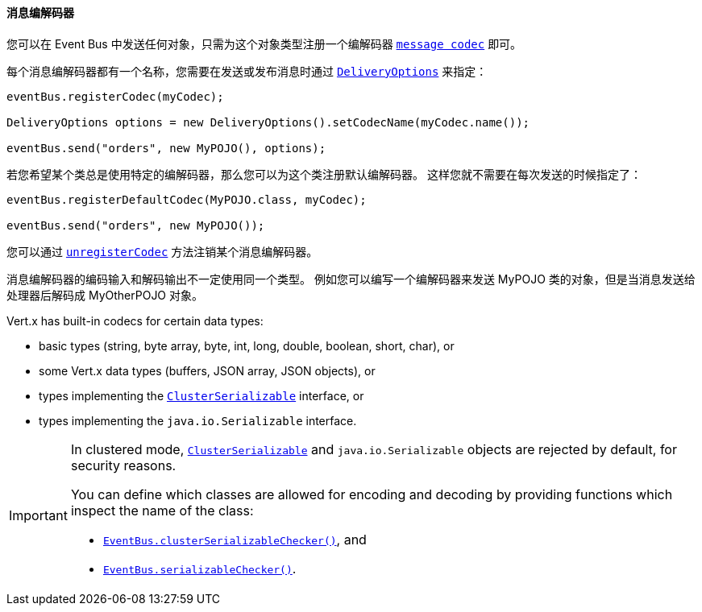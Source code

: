 [[_message_codecs]]
==== 消息编解码器

您可以在 Event Bus 中发送任何对象，只需为这个对象类型注册一个编解码器 `link:../../apidocs/io/vertx/core/eventbus/MessageCodec.html[message codec]` 即可。

每个消息编解码器都有一个名称，您需要在发送或发布消息时通过 `link:../../apidocs/io/vertx/core/eventbus/DeliveryOptions.html[DeliveryOptions]`
来指定：

[source,java]
----
eventBus.registerCodec(myCodec);

DeliveryOptions options = new DeliveryOptions().setCodecName(myCodec.name());

eventBus.send("orders", new MyPOJO(), options);
----

若您希望某个类总是使用特定的编解码器，那么您可以为这个类注册默认编解码器。
这样您就不需要在每次发送的时候指定了：

[source,java]
----
eventBus.registerDefaultCodec(MyPOJO.class, myCodec);

eventBus.send("orders", new MyPOJO());
----

您可以通过 `link:../../apidocs/io/vertx/core/eventbus/EventBus.html#unregisterCodec-java.lang.String-[unregisterCodec]` 方法注销某个消息编解码器。

消息编解码器的编码输入和解码输出不一定使用同一个类型。
例如您可以编写一个编解码器来发送 MyPOJO 类的对象，但是当消息发送给处理器后解码成 MyOtherPOJO 对象。

Vert.x has built-in codecs for certain data types:

- basic types (string, byte array, byte, int, long, double, boolean, short, char), or
- some Vert.x data types (buffers, JSON array, JSON objects), or
- types implementing the `link:../../apidocs/io/vertx/core/shareddata/ClusterSerializable.html[ClusterSerializable]` interface, or
- types implementing the `java.io.Serializable` interface.

[IMPORTANT]
====
In clustered mode, `link:../../apidocs/io/vertx/core/shareddata/ClusterSerializable.html[ClusterSerializable]` and `java.io.Serializable` objects are rejected by default, for security reasons.

You can define which classes are allowed for encoding and decoding by providing functions which inspect the name of the class:

- `link:../../apidocs/io/vertx/core/eventbus/EventBus.html#clusterSerializableChecker-java.util.function.Function-[EventBus.clusterSerializableChecker()]`, and
- `link:../../apidocs/io/vertx/core/eventbus/EventBus.html#serializableChecker-java.util.function.Function-[EventBus.serializableChecker()]`.
====
